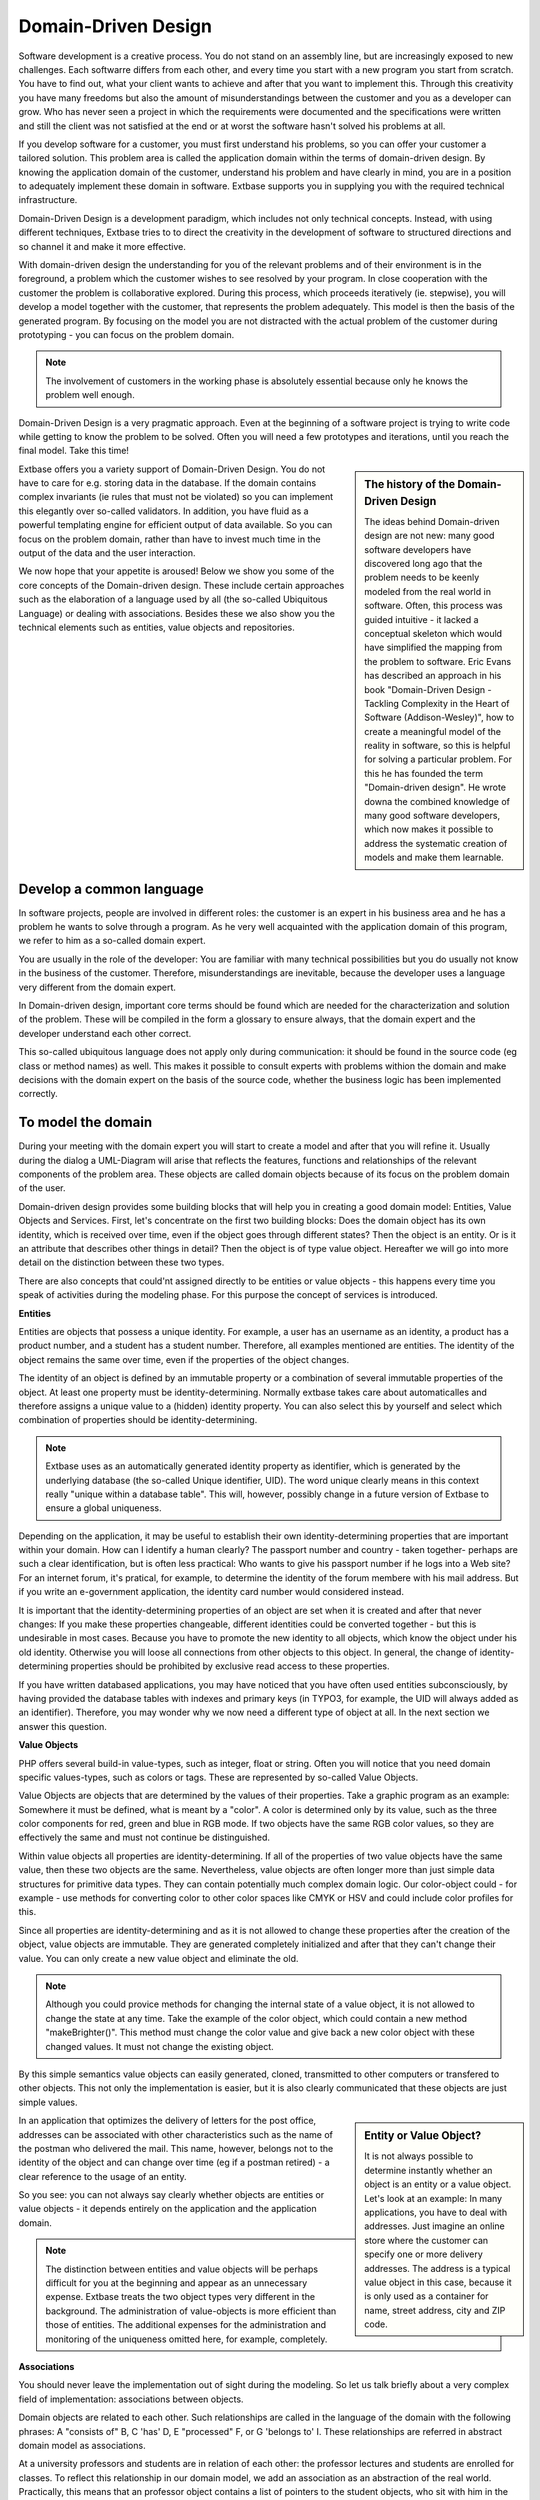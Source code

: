 Domain-Driven Design
===============================================

Software development is a creative process. You do not stand on an assembly 
line, but are increasingly exposed to new challenges. Each softwarre differs 
from each other, and every time you start with a new program you start from 
scratch. You have to find out, what your client wants to achieve and after that 
you want to implement this. Through this creativity you have many freedoms but 
also the amount of misunderstandings between the customer and you as a developer 
can grow. Who has never seen a project in which the requirements were documented 
and the specifications were written and still the client was not satisfied at 
the end or at worst the software hasn't solved his problems at all.


If you develop software for a customer, you must first understand his problems, 
so you can offer your customer a tailored solution. This problem area is called 
the application domain within the terms of domain-driven design. By knowing the 
application domain of the customer, understand his problem and have clearly in 
mind, you are in a position to adequately implement these domain in software. 
Extbase supports you in supplying you with the required technical 
infrastructure.


Domain-Driven Design is a development paradigm, which includes not only 
technical concepts. Instead, with using different techniques, Extbase tries to 
to direct the creativity in the development of software to structured directions 
and so channel it and make it more effective.

With domain-driven design the understanding for you of the relevant problems and 
of their environment is in the foreground, a problem which the customer wishes 
to see resolved by your program. In close cooperation with the customer the 
problem is collaborative explored. During this process, which proceeds 
iteratively (ie. stepwise), you will develop a model together with the customer, 
that represents the problem adequately. This model is then the basis of the 
generated program. By focusing on the model you are not distracted with the 
actual problem of the customer during prototyping - you can focus on the problem 
domain.

.. note::

	The involvement of customers in the working phase is absolutely essential 
	because only he knows the problem well enough.

Domain-Driven Design is a very pragmatic approach. Even at the beginning of a 
software project is trying to write code while getting to know the problem to be 
solved. Often you will need a few prototypes and iterations, until you reach the 
final model. Take this time!



.. sidebar:: The history of the Domain-Driven Design

	The ideas behind Domain-driven design are not new: many good software developers 
	have discovered long ago that the problem needs to be keenly modeled from the 
	real world in software. Often, this process was guided intuitive - it lacked a 
	conceptual skeleton which would have simplified the mapping from the problem to 
	software. Eric Evans has described an approach in his book "Domain-Driven Design 
	- Tackling Complexity in the Heart of Software (Addison-Wesley)", how to create 
	a meaningful model of the reality in software, so this is helpful for solving a 
	particular problem. For this he has founded the term "Domain-driven design". He 
	wrote downa the combined knowledge of many good software developers, which now 
	makes it possible to address the systematic creation of models and make them 
	learnable.

Extbase offers you a variety support of Domain-Driven Design. You do not have to 
care for e.g. storing data in the database. If the domain contains complex 
invariants (ie rules that must not be violated) so you can implement this 
elegantly over so-called validators. In addition, you have fluid as a powerful 
templating engine for efficient output of data available. So you can focus on 
the problem domain, rather than have to invest much time in the output of the 
data and the user interaction.

We now hope that your appetite is aroused! Below we show you some of the core 
concepts of the Domain-driven design. These include certain approaches such as 
the elaboration of a language used by all (the so-called Ubiquitous Language) or 
dealing with associations. Besides these we also show you the technical elements 
such as entities, value objects and repositories.


Develop a common language
--------------------------

In software projects, people are involved in different roles: the customer is an 
expert in his business area and he has a problem he wants to solve through a 
program. As he very well acquainted with the application domain of this program, 
we refer to him as a so-called domain expert.

You are usually in the role of the developer: You are familiar with many 
technical possibilities but you do usually not know in the business of the 
customer. Therefore, misunderstandings are inevitable, because the developer 
uses a language very different from the domain expert.

In Domain-driven design, important core terms should be found which are needed 
for the characterization and solution of the problem. These will be compiled in 
the form a glossary to ensure always, that the domain expert and the developer 
understand each other correct.

This so-called ubiquitous language does not apply only during communication: it 
should be found in the source code (eg class or method names) as well. This 
makes it possible to consult experts with problems withion the domain and make 
decisions with the domain expert on the basis of the source code, whether the 
business logic has been implemented correctly.

To model the domain
-------------------

During your meeting with the domain expert you will start to create a model and 
after that you will refine it. Usually during the dialog a UML-Diagram will 
arise that reflects the features, functions and relationships of the relevant 
components of the problem area. These objects are called domain objects because 
of its focus on the problem domain of the user.

Domain-driven design provides some building blocks that will help you in 
creating a good domain model: Entities, Value Objects and Services. First, let's 
concentrate on the first two building blocks: Does the domain object has its own 
identity, which is received over time, even if the object goes through different 
states? Then the object is an entity. Or is it an attribute that describes other 
things in detail? Then the object is of type value object. Hereafter we will go 
into more detail on the distinction between these two types.

There are also concepts that could'nt assigned directly to be entities or value 
objects - this happens every time you speak of activities during the modeling 
phase. For this purpose the concept of services is introduced.


**Entities**

Entities are objects that possess a unique identity. For example, a user has an 
username as an identity, a product has a product number, and a student has a 
student number. Therefore, all examples mentioned are entities. The identity of 
the object remains the same over time, even if the properties of the object 
changes.

The identity of an object is defined by an immutable property or a combination 
of several immutable properties of the object. At least one property must be 
identity-determining. Normally extbase takes care about automaticalles and 
therefore assigns a unique value to a (hidden) identity property. You can also 
select this by yourself and select which combination of properties should be 
identity-determining.

.. note::

	Extbase uses as an automatically generated identity property as 
	identifier, which is generated by the underlying database (the so-called 
	Unique identifier, UID). The word unique clearly means in this context 
	really "unique within a database table". This will, however, possibly change 
	in a future	version of Extbase to ensure a global uniqueness.

Depending on the application, it may be useful to establish their own 
identity-determining properties that are important within your domain. How can I 
identify a human clearly? The passport number and country - taken together- 
perhaps are such a clear identification, but is often less practical: Who wants 
to give his passport number if he logs into a Web site? For an internet forum, 
it's pratical, for example, to determine the identity of the forum membere with 
his mail address. But if you write an e-government application, the identity 
card number would considered instead.

It is important that the identity-determining properties of an object are set 
when it is created and after that never changes: If you make these properties 
changeable, different identities could be converted together - but this is 
undesirable in most cases. Because you have to promote the new identity to all 
objects, which know the object under his old identity. Otherwise you will loose 
all connections from other objects to this object. In general, the change of 
identity-determining properties should be prohibited by exclusive read access to 
these properties.

If you have written databased applications, you may have noticed that you have 
often used entities subconsciously, by having provided the database tables with 
indexes and primary keys (in TYPO3, for example, the UID will always added as an 
identifier). Therefore, you may wonder why we now need a different type of 
object at all. In the next section we answer this question.

**Value Objects**

PHP offers several build-in value-types, such as integer, float or string. Often 
you will notice that you need domain specific values-types​​, such as colors or 
tags. These are represented by so-called Value Objects.

Value Objects are objects that are determined by the values ​​of their 
properties. Take a graphic program as an example: Somewhere it must be defined, 
what is meant by a "color". A color is determined only by its value, such as the 
three color components for red, green and blue in RGB mode. If two objects have 
the same RGB color values, so they are effectively the same and must not 
continue be distinguished.

Within value objects all properties are identity-determining. If all of the 
properties of two value objects have the same value, then these two objects are 
the same. Nevertheless, value objects are often longer more than just simple 
data structures for primitive data types. They can contain potentially much 
complex domain logic. Our color-object could - for example - use methods for 
converting color to other color spaces like CMYK or HSV and could include color 
profiles for this.

Since all properties are identity-determining and as it is not allowed to change 
these properties after the creation of the object, value objects are immutable. 
They are generated completely initialized and after that they can't change their 
value. You can only create a new value object and eliminate the old.

.. note::

	Although you could provice methods for changing the internal state of a 
	value object, it is not allowed to change the state at any time. Take the 
	example of the color object, which could contain a new method "makeBrighter()". 
	This method must change the color value and give back a new color object with 
	these changed values. It must not change the existing object.

By this simple semantics value objects can easily generated, cloned, transmitted 
to other computers or transfered to other objects. This not only the 
implementation is easier, but it is also clearly communicated that these objects 
are just simple values​​.

.. sidebar:: Entity or Value Object?

	It is not always possible to determine instantly whether an object is an entity 
	or a value object. Let's look at an example: In many applications, you have to 
	deal with addresses. Just imagine an online store where the customer can specify 
	one or more delivery addresses. The address is a typical value object in this 
	case, because it is only used as a container for name, street address, city and 
	ZIP code.

In an application that optimizes the delivery of letters for the post office, 
addresses can be associated with other characteristics such as the name of the 
postman who delivered the mail. This name, however, belongs not to the identity 
of the object and can change over time (eg if a postman retired) - a clear 
reference to the usage of an entity.

So you see: you can not always say clearly whether objects are entities or value 
objects - it depends entirely on the application and the application domain.

.. note::

	The distinction between entities and value objects will be perhaps 
	difficult for you at the beginning and appear as an unnecessary expense. Extbase 
	treats the two object types very different in the background. The administration 
	of value-objects is more efficient than those of entities. The
	additional expenses for the administration and monitoring of the uniqueness 
	omitted here, for example, completely.


**Associations**

You should never leave the implementation out of sight during the modeling. So 
let us talk briefly about a very complex field of implementation: associations 
between objects.

Domain objects are related to each other. Such relationships are called in the 
language of the domain with the following phrases: A "consists of" B, C 'has' D, 
E "processed" F, or G 'belongs to' I. These relationships are referred in 
abstract domain model as associations.

At a university professors and students are in relation of each other: the 
professor lectures and students are enrolled for classes. To reflect this 
relationship in our domain model, we add an association as an abstraction of the 
real world. Practically, this means that an professor object contains a list of 
pointers to the student objects, who sit with him in the lecture.

Particularly complicated to implement are many-to-many associations here, as 
shown in the above example, (a professor taught many students and a student is 
taught by various professors) - and moreover, if these associations are 
bidirectional. This means that the association can point from a professor to his 
students, but also in the other direction.

If you use many-to-many associations during the design, consider to simplify and 
restructure them. It is nature that you use a great number of bidirectional 
many-to-many associations especially at the beginning of the modeling. In the 
refinement of associations you can find help with the following questions:

#. Is the many-to-many association important in the application domain?
#. Can the association be made ​​unilaterally, as there is a main direction in 
   which the objects are queried?
#. Could the association be specified in greater detail, eg by qualifying the 
   individual elements more closely?
#. Is the association for the core functionality needed at all?

So remember to use very simple associations, as it is easier to implement them 
and they are better understandable.

**Aggregates**

If you build a complex domain model, you have to deal with many classes offered 
at the same hierarchical level. Often it is given that certain objects are part 
of a larger object. If you want to model an application for a garage, so maybe 
you have to model not only the car but the engine and the wheels too, because 
these are of particular importance for the garage. Intuitively, we look at the 
wheels and the engine of a car as part of the car, so this understanding should 
be visible in the model as well. We call such a relationship between closely 
related parts and the whole "aggregates". You see this domain model in Figure 
2-1.

.. figure:: /Images/2-BasicPrinciples/figure_2_1_page_32.png
	:align: center

	Figure 2-1: The domain model of an auto repair shop. Objects outside an 
	aggregate may only reference on the aggregate root.

An aggregate possesses a root object, the so-called "aggregate root". This is 
responsible for the integrity of their sub-objects. Objects outside of the 
aggregate must only refer to the aggregate root, but never to parts of it, 
because otherwise the units couldn't ensure the integrity of the root objects. 
To the outside, the units have only an external identity: the aggregate root. As 
aggregate roots need an identity, which is used for referencing, their type has 
to be an entity.

Transferred to the car analogy it is like this: The service station may not 
maintain a permanent reference to the engine, but needs to remember a permanent 
reference to the car (eg by the vehicle number as the external identity). If you 
require a reference to engine for your work - you can reach it via the car.

Through this rules of referencing the domain will be structured further, which 
reduces the complexity of the application and makes it manageable.

So far we have shown how real world objects can be mapped into entities and 
value objects objects. However, there are concepts in the world that do not fit 
into this scheme. To reflect this, we introduce services.


**Services**

In practice there are actions while modeling an application, which could not 
directly assigned to certain domain objects. In object-oriented programming, you 
are trying to force entities or value objects to these actions, although it does 
not really belongs in there. To circumvent this problem, there exist so-called 
services. These are containers for actions that may belong to the domain of 
application but can't be assigned to any particular object.

A service should be stateless, ie should not use or manipulate internal states. 
A service should be used, without knowing its internal state to be known be 
taken into account. A service often receives entities or value objects as input 
and performs complex operations on them.

Lifecycle of objects

In the real world objects have a certain life cycle. A car is built, then it 
changes during its lifetime (the mileage increases, brakes are replaced, wear, 
...), and at some point the car is scrapped.

Since we model a domain with domain-driven design, which has a counterpart in 
the real world, the life cycle of objects in our program are very similar to the 
objects in the real world. Objects are created at a time, then they are active 
and can be changed, and eventually they will be deleted. This is shown in Figure 
2-2.


.. figure:: /Images/2-BasicPrinciples/figure_2_2_page_33.png
	:height: 300px
	:align: center

	Figure 2-2: The life cycle of an object in the real world

We can not always keep all existing objects instantiated in memory of our 
program of course - our program would be unusable slow and memory-hungry (not to 
mention the case where the power fails and then the objects are gone).

Chapter 2.2 / page 34

So we need a way to maintain only neededd objects in the memory. The active 
state actually consists of several sub-states, which are shown in Figure 2-3.

.. figure:: /Images/2-BasicPrinciples/figure_2_4_page_34.png
	:height: 450px
	:align: center

	Figure 2-3: The life cycle of an object in extbase is more complex, because the 
	object can be stored in the data storage (like a database).

When an object is newly created, it is transient, i.e. at the end of the current 
request PHP will remove the object from the memory: It will be deleted. To 
change object to be permanent, i.e. over multiple requests, it must be converted 
from a transient object to a persistent object. Repositories are responsible for 
this. These allow the permanent storage and retrieval of objects based on 
certain criterias. But how to use repositories now in practice? While you add an 
object to a repository, it will be persisted. Now the repository is responsible 
for the object. It automatically cares about the storing of an object at the end 
of a request.

You can also get back an object reference from the repository when you need it - 
the repository will reconstitute the object in this case automatically from the 
database.

It is important that the logical object still exists when it is stored in the 
database. Just for performance reasons it is not held in the memory. It is very 
important to distinguish between the creation of an object and the 
reconstitution of the object from the database. Imagine therefore that the 
objects continue to exist in the database, only in a different form of 
representation.

.. note::

	The constructor of an object is only called when creating the object. If 
	the object is reconstituted from the database, the constructor is not called 
	because the object still exists logical.

You can retransform a persistent object in a transient object by explicitly 
removing it from the repository. This means that the repository for this object 
has no responsibility anymore. At the end of a request the object is then 
deleted.

Extbase does the work for you in terms of persistence of objects in the database 
as much as possible. You are not in touch with database layer directly, as 
Extbase cares about the whole life cycle of the objects.

Now - as you have learned many things about the life cycle of objects - we want 
to substantiate two pieces of the life cycle: the creation of objects and the 
reconstitution of objects.

Create objects with the help of factories

Now that you know the life cycle of objects more accurately, we will deal 
initially with the creation of objects. You are allowed to produce only 
self-consistent aggregates. In the car example from earlier, this means that, in 
preparing the car, the wheels and the engine must be created and immediately 
too, because the car object is in an inconsistent state otherwise.

In simple initializations, it is recommended that you use the constructor of the 
aggregate root for these purposes. If a complex object networks are built with 
many cross connections, then you should move that functionality into its own 
factory. This is a class that assembles complex objects and gives them back 
finished.

The following is an example of the initialization of the cars in the constructor 
of the aggregate root::

	<?php
	class Car {
	   protected $engine;
	   protected $wheels;

	   public function __construct() {
		  $this->engine = new Engine();
		  $this->wheels[0] = new Wheel();
		  $this->wheels[1] = new Wheel();
		  $this->wheels[2] = new Wheel();
		  $this->wheels[3] = new Wheel();
	   }
	}
	?>


For simplicity we have omitted the base classes and the full class names to show 
you the essence: As the constructor is executed at creating an object, it is 
always built a consistent object.

.. note::

	In TYPO3 you can not generate classes with the new operator, but with 
	t3lib_div::makeInstance (className). In the example above, we wanted to 
	concentrate on the essentials, so we have used new there.

Reconstitute objects with repositories
--------------------------------------

You can imagine a repository like a library: go to the circulation desk and ask 
for a specific book (based on certain criteria such as the title or author). If 
the book is available, the librarian will get it and gives it to you. You do not 
have to know on which shelf the book is or whether it perhaps has to be 
delivered from another library for you. Now you can read the book and find 
perhaps a typo and correct it with a pencil. After expiry of the loan period, 
you have to give the book back again, and then the next person will borrow it - 
of course with your corrections are still exists in the book.

But how will new books get into the library? You can, for example, donate books 
that you have read, to the library. Here, a librarian will write the title of 
the book, the author and some keywords in the central library database , so the 
book can be found and borrowed by other users. Conversely, a book will be sorted 
out if it is old and broken. Of course, the entry in the library database have 
to be deleted, so the book can no longer be found.

With a repository, it behaves like a library.With a repository you can find 
objects of a certain type. If you send a query like findByTitle('Domain-Driven 
Design') to the BookRepository for example, you get all objects back where the 
title is "Domain-driven Design". If you now change a book-object (for example, 
by correcting a typo in the table of contents), these changes are saved 
automatically, and the next search operation, will return the revised object.

So how can you make a repository reponsible for an object? For this the 
repository has the method add($object). If you want to commit a new object to 
the BookRepository for example, you can create it using $book = new 
Book('Extbase and Fluid'). A new book titled "Extbase and Fluid" can added to 
the BookRepository with add($book). Similarly, you can remove an object from a 
repository, by calling the method remove($object). Now the object is not 
findable in the repository anymore and therefore it is deleted from the 
database.

For each aggregate root exactly one repository has to exists, which is 
responsible for that object type and his sub objects. By using this repository, 
you can then locate the desired aggregate root object by different criterias. 
Conversely, this means: In extbase you define an object type as aggregate root 
object by creating a repository for this type.

We have now explained how the domain of the application can be efficiently 
packed into a software model. Therefore, we have explained "Domain-Driven 
Design" as a "toolbox" of techniques, which are supported by extbase. But an 
growing application consists not only of the model: presentation logic is 
important too. With an effective separation of model and presentation logic we 
will continue in the following section.
